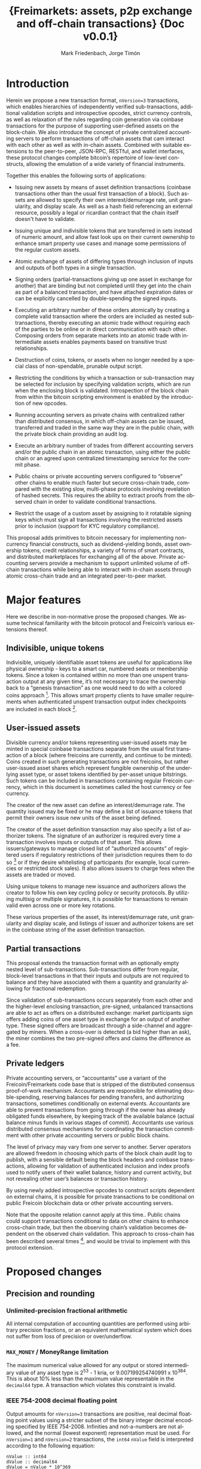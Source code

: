 #+TITLE: \LARGE{\bf Freimarkets: assets, p2p exchange and off-chain transactions} \linebreak \linebreak \linebreak \linebreak \linebreak \small{Doc v0.0.1}

#+AUTHOR: Mark Friedenbach, Jorge Timón
#+EMAIL: mark@monetize.io, jtimon@monetize.io
#+KEYWORDS: p2p exchange, crypto-assets, crypto-credit, smart property, colored coins, ripple, off-chain transactions, cross-chain trade
#+LANGUAGE: en
#+LATEX_HEADER: \usepackage[T1]{fontenc}
#+LATEX_HEADER: \usepackage[margin=2.5cm,includefoot]{geometry}
#+LATEX_HEADER: \usepackage{graphicx}
#+LATEX_HEADER: \usepackage{pict2e}
#+LATEX_HEADER: \usepackage{amsmath}
#+LATEX_HEADER: \usepackage{chngcntr}
#+LATEX_HEADER: \usepackage{hyperref}
#+LATEX_HEADER: \usepackage{import}
#+LATEX_HEADER: \hypersetup{colorlinks,citecolor=green,filecolor=black,linkcolor=blue,urlcolor=blue}
#+LATEX_HEADER: \setcounter{secnumdepth}{5}
#+LATEX_HEADER: \setcounter{tocdepth}{2}
#+OPTIONS:   toc:nil H:5

#+TODO: TODO MODIFY DELETE | REVIEW DONE

#+begin_latex
\begin{abstract}

Adding arbitrary, user-specified bearer instruments, off-chain accounting, atomic trades, auctions, options and transitive transactions to Freicoin
\\\\

\textbf{Keywords:} Adding arbitrary, user-specified bearer instruments, off-chain accounting, atomic trades, auctions, options and transitive transactions 
\end{abstract}

\newpage

\tableofcontents

\newpage
#+end_latex

* Introduction

Herein we propose a new transaction format, ~nVersion=3~ transactions,
which enables hierarchies of independently verified sub-transactions,
additional validation scripts and introspective opcodes, strict
currency controls, as well as relaxation of the rules regarding coin
generation via coinbase transactions for the purpose of supporting
user-defined assets on the block-chain. We also introduce the concept
of private centralized accounting servers to perform transactions of
off-chain assets that cam interact with each other as well as with
in-chain assets. Combined with suitable extensions to the
peer-to-peer, JSON-RPC, RESTful, and wallet interfaces, these protocol
changes complete bitcoin’s repertoire of low-level constructs,
allowing the emulation of a wide variety of financial instruments.

Together this enables the following sorts of applications:

- Issuing new assets by means of asset definition transactions
  (coinbase transactions other than the usual first transaction of a
  block). Such assets are allowed to specify their own
  interest/demurrage rate, unit granularity, and display scale. As
  well as a hash field referencing an external resource, possibly a
  legal or ricardian contract that the chain itself doesn't have to
  validate.

- Issuing unique and indivisible tokens that are transferred in sets
  instead of numeric amount, and allow fast look ups on their current
  ownership to enhance smart property use cases and manage some
  permissions of the regular custom assets.

- Atomic exchange of assets of differing types through inclusion of
  inputs and outputs of both types in a single transaction.

- Signing orders (partial-transactions giving up one asset in exchange
  for another) that are binding but not completed until they get into
  the chain as part of a balanced transaction, and have attached
  expiration dates or can be explicitly cancelled by double-spending
  the signed inputs.

- Executing an arbitrary number of these orders atomically by creating
  a complete valid transaction where the orders are included as nested
  sub-transactions, thereby executing an atomic trade without
  requiring each of the parties to be online or in direct
  communication with each other. Composing orders from separate
  markets into an atomic trade with intermediate assets enables
  payments based on transitive trust relationships.

- Destruction of coins, tokens, or assets when no longer needed by a
  special class of non-spendable, prunable output script.

- Restricting the conditions by which a transaction or sub-transaction
  may be selected for inclusion by specifying validation scripts,
  which are run when the enclosing block is validated. Introspection
  of the block chain from within the bitcoin scripting environment is
  enabled by the introduction of new opcodes.

- Running accounting servers as private chains with centralized rather
  than distributed consensus, in which off-chain assets can be issued,
  transferred and traded in the same way they are in the public chain,
  with the private block chain providing an audit log.

- Execute an arbitrary number of trades from different accounting
  servers and/or the public chain in an atomic transaction, using
  either the public chain or an agreed upon centralized timestamping
  service for the commit phase.

- Public chains or private accounting servers configured to “observe”
  other chains to enable much faster but secure cross-chain trade,
  compared with the existing slow, multi-phase protocols involving
  revelation of hashed secrets. This requires the ability to extract
  proofs from the observed chain in order to validate conditional
  transactions.

- Restrict the usage of a custom asset by assigning to it rotatable
  signing keys which must sign all transactions involving the
  restricted assets prior to inclusion (support for KYC regulatory
  compliance).

This proposal adds primitives to bitcoin necessary for implementing
non-currency financial constructs, such as dividend-yielding bonds,
asset ownership tokens, credit relationships, a variety of forms of
smart contracts, and distributed marketplaces for exchanging all of
the above. Private accounting servers provide a mechanism to support
unlimited volume of off-chain transactions while being able to
interact with in-chain assets through atomic cross-chain trade and an
integrated peer-to-peer market.

\newpage
* Major features

Here we describe in non-normative prose the proposed changes. We
assume technical familiarity with the bitcoin protocol and Freicoin’s
various extensions thereof.

** Indivisible, unique tokens

Indivisible, uniquely identifiable asset tokens are useful for
applications like physical ownership - keys to a smart car, numbered
seats or membership tokens. Since a token is contained within no more
than one unspent transaction output at any given time, it’s not
necessary to trace the ownership back to a “genesis transaction” as
one would need to do with a colored coins approach [fn:colored]. This
allows smart property clients to have smaller requirements when
authenticated unspent transaction output index checkpoints are
included in each block [fn:utxo].

** User-issued assets

Divisible currency and/or tokens representing user-issued assets may
be minted in special coinbase transactions separate from the usual
first transaction of a block (where freicoins are currently, and
continue to be minted). Coins created in such generating transactions
are not freicoins, but rather user-issued asset shares which represent
fungible ownership of the underlying asset type, or asset tokens
identified by per-asset unique bitstrings. Such tokens can be included
in transactions containing regular Freicoin currency, which in this
document is sometimes called the host currency or fee currency.

The creator of the new asset can define an interest/demurrage rate.
The quantity issued may be fixed or he may define a list of issuance
tokens that permit their owners issue new units of the asset being
defined.

The creator of the asset definition transaction may also specify a
list of authorizer tokens. The signature of an authorizer is required
every time a transaction involves inputs or outputs of that asset.
This allows issuers/gateways to manage closed list of “authorized
accounts” of registered users if regulatory restrictions of their
jurisdiction requires them to do so [fn:kyc] or if they desire
whitelisting of participants (for example, local currencies or
restricted stock sales). It also allows issuers to charge fees when
the assets are traded or moved.

Using unique tokens to manage new issuance and authorizers allows the
creator to follow his own key cycling policy or security protocols. By
utilizing multisig or multiple signatures, it is possible for
transactions to remain valid even across one or more key rotations.

These various properties of the asset, its interest/demurrage rate,
unit granularity and display scale, and listings of issuer and
authorizer tokens are set in the coinbase string of the asset
definition transaction.

** Partial transactions

This proposal extends the transaction format with an optionally empty
nested level of sub-transactions. Sub-transactions differ from
regular, block-level transactions in that their inputs and outputs are
not required to balance and they have associated with them a quantity
and granularity allowing for fractional redemption.

Since validation of sub-transactions occurs separately from each other
and the higher-level enclosing transaction, pre-signed, unbalanced
transactions are able to act as offers on a distributed exchange:
market participants sign offers adding coins of one asset type in
exchange for an output of another type. These signed offers are
broadcast through a side-channel and aggregated by miners. When a
cross-over is detected (a bid higher than an ask), the miner combines
the two pre-signed offers and claims the difference as a fee.

** Private ledgers

Private accounting servers, or “accountants” use a variant of the
Freicoin/Freimarkets code base that is stripped of the distributed
consensus proof-of-work mechanism. Accountants are responsible for
eliminating double-spending, reserving balances for pending transfers,
and authorizing transactions, sometimes conditionally on external
events. Accountants are able to prevent transactions from going
through if the owner has already obligated funds elsewhere, by keeping
track of the available balance (actual balance minus funds in various
stages of commit). Accountants use various distributed consensus
mechanisms for coordinating the transaction commitment with other
private accounting servers or public block chains.

The level of privacy may vary from one server to another. Server
operators are allowed freedom in choosing which parts of the block
chain audit log to publish, with a sensible default being the block
headers and coinbase transactions, allowing for validation of
authenticated inclusion and index proofs used to notify users of their
wallet balance, history and current activity, but not revealing other
user’s balances or transaction history.

By using newly added introspective opcodes to construct scripts
dependent on external chains, it is possible for private transactions
to be conditional on public Freicoin blockchain data or other private
accounting servers.

Note that the opposite relation cannot apply at this time.. Public
chains could support transactions conditional to data on other chains
to enhance cross-chain trade, but then the observing chain’s
validation becomes dependent on the observed chain validation. This
approach to cross-chain has been described several times [fn:mdc], and
would be trivial to implement with this protocol extension.

\newpage
* Proposed changes

** Precision and rounding

*** Unlimited-precision fractional arithmetic

All internal computation of accounting quantities are performed using
arbitrary precision fractions, or an equivalent mathematical system
which does not suffer from loss of precision or over/underflow.

*** =MAX_MONEY= / MoneyRange limitation

The maximum numerical value allowed for any output or stored
intermediary value of any asset type is 2^53 - 1 kria, or
9.007199254740991 x 10^384. This is about 10% less than the maximum
value representable in the =decimal64= type. A transaction which
violates this constraint is invalid.

*** IEEE 754-2008 decimal floating point

Output amounts for ~nVersion=3~ transactions are positive, real
decimal floating point values using a stricter subset of the binary
integer decimal encoding specified by IEEE 754-2008. Infinities and
not-a-numbers are not allowed, and the normal (lowest exponent)
representation must be used. For ~nVersion=1~ and ~nVersion=2~
transactions, the =int64= =nValue= field is interpreted according to
the following equation:

#+BEGIN_SRC bitcoin
    nValue :: int64
    dValue :: decimal64
    dValue = nValue * 10^369
#+END_SRC

That is to say, an old-style minimum representable positive value of 1
kria (0.00000001 freicoins) would be encoded as a new-style
=decimal64= value of 10^369. Since the smallest representable positive
=decimal64= value is 10^{-398}, that gives an expressive range of
approximately 768 orders of magnitude in the exponent, plus sixteen
digits of precision. While not technically providing infinite
divisibility, this leaves plenty of room at the bottom.

*** A note on units

Throughout this document a couple of differing units are used for
describing financial quantities on the Freicoin block chain. This
unfortunate confusing situation arises from the history of
representing bitcoin/freicoin amounts both in user interface and
serialization formats.

When talking about the host currency we speak of freicoins, with 1
freicoin (1 frc) traditionally being specified with 8 decimal places
of precision. In old-style transactions the smallest non-zero
representable unit of freicoins is 1 kria, with 100,000,000 kria = 1
frc. New-style transactions encode freicoin quantities as =decimal64=
values, with 1 kria = 10^369, and the smallest non-zero representable
unit being 10^{-398} or 10^{-775} frc. In either case, it is expected
that the user interface will be configured to show units of freicoins,
or the multiplier of the underlying asset, if specified.

** Indivisible tokens

New-style outputs contain the =decimal64= continuous value combined
with a possibly empty list of bitstrings. These bitstrings are
indivisible, unique outputs. Any output token must be found in an
input of the enclosing transaction, and tokens cannot be shared among
two outputs of the same transaction.

The asset definition transaction, or any transaction with one or more
of an asset’s issuers as signatory is allowed to violate the
constraint that continuous outputs are less than or equal to inputs,
and that output unique tokens are a subset of inputs for that asset.

** Asset tags

New-style outputs are tagged with a 160 bits identifying the asset
from which the output is drawn. This tag is the 20-byte serialized
hash (~ripemd160 . sha256~) of the asset definition transaction. For
outputs of the host currency Freicoin, the similarly-calculated
20-byte hash of the genesis block is used instead.

** Granular outputs

The granularity option of the asset definition determines the minimum
increment which may be used to transfer an otherwise continuous value.
It is represented as a positive =decimal64= value. If left
unspecified, an asset is limited at this time to the minimum encodable
positive =decimal64= value (10^{-398}), but with further subdivision
allowed if future extensions enable it. The host currency Freicoin is
defined to be maximally divisible in this way. For assets with
non-zero interest/demurrage, granularity checks are made at the
reference-height of the transaction.

** Granular redemption

In general, outputs are considered spent only when the full amount has
been claimed. If a later transaction claims less than the full amount,
that amount is subtracted from the remaining balance.

A transaction may claim less than the full amount by utilizing a
granular offer. The signed offer contains a 64-bit integer field
=nGranularity= which specifies the number of equal-sized units the
offer is split into, and any transaction making use of the offer may
choose the number of units to use, so long as there remains sufficient
output remaining.

In order to implement this functionality, the set of unspent
transaction outputs must include a field recording the amount
remaining (or equivalently, the amount spent so far).

Fractional redemption of outputs containing unique tokens is not
allowed.

** Validation scripts

New-style transactions have a validation script, split into the two
fields =scriptValidPubKey= and =scriptValidSig=, which when combined
and executed must run to completion without abnormal termination, and
return a non-zero value on the stack for a transaction to be valid.

While performing signature operations in any other script, the
=scriptValidSig= is set to the empty script before performing hash
serialization and the =scriptValidPubKey= is stripped of any code
prior to (and including) the last =DELEGATION_SEPARATOR=, if one
exists.

As a special case, an empty =scriptValidPubKey= and =scriptValidSig=
automatically passes, and for an old-style ~nVersion=1~ or
~nVersion=2~ transaction, the empty script is the value of these
fields.

** Authorizing signatories

New-style transactions have a sorted list of ~<assetid:token,
scriptSig>~ signatories. The =assetid= is the 20-byte asset tag, with
a token bitstring taking the remaining bytes. The =scriptPubKey= is
retrieved from the unspent transaction output containing the
identified authorizing token.

** REVIEW [1/1] New scripting opcodes

Several new scripting language opcodes are added by this proposal.
Their behavior are detailed here.

*** =BLOCK_HEIGHT= and =BLOCK_TIME=

These opcodes push the height of the block containing the current
frame, or its =nTime= value onto the stack.

*** =DELEGATION_SEPARATOR=

The =DELEGATION_SEPARATOR= opcode is a =NOP= during execution, but
does affect signature operations. During signature hash serialization
for any script /except/ the one being executed, all code prior to and
including the =DELEGATION_SEPARATOR= is omitted.

*** =QUANTITY=

The new =QUANTITY= opcode pushes the =nQuantity= value of the current
frame onto the stack, or 1 if the current frame is a block-level
transaction.

*** REVIEW Extrospection opcodes

The following opcodes assume the maintenance of a discrete list of
observed chains by each chain. If a public chain observes another
public chain, it's validation and security become completely
dependent on the observed chain, and any reorg on the later can
trigger another reorg on the former.

Even assuming that a public chain only observes its own chain, the
opcodes may require full nodes to have more data than it's currently
on the utxo set, opening the door to new DoS attacks vectors.

For these reasons the opcodes are only recommended to be used in
private chains, and even in those cases configure them with caution,
potentially limiting more strictly the standard behavior described
here. For example, in Freicoin their behavior is modified as
described in section \ref{freiExtOpcodes}.

**** =OUT_SPENT=

#+BEGIN_SRC bitcoin
<tx_id> <output number> <chain_id> <height> OUT_SPENT
#+END_SRC

Returns 0 if one of the following conditions is true:

1) The chain identified by <chain_id> (the hash of the chain's genesis
   block) is not part of the set of chains observed by the chain for
   which the script is being validated.

2) The output identified by <tx_id>:<output number> still exists in
   the UTXO of <chain_id> at block height <height>.

Returns 1 otherwise.

**** =OUT_EXISTS=

#+BEGIN_SRC bitcoin
<amount> <scriptPubKeyHash> <asset_id> <chain_id> <from> <to> OUT_EXISTS
#+END_SRC

Returns 0 if one of the following conditions is true:

1) The chain identified by <chain_id> (the hash of the chain's genesis
   block) is not part of the set of chains observed by the chain for
   which the script is being validated.

2) There's no output in <chain_id> from block height <from> to block
   height <to> (both included) that matches the <asset_id>, <amount> and a
   =scriptPubKey= that hashes to <scriptPubKeyHash>.

Returns 1 otherwise.

**** Freicoin's treatment of extrospection opcodes
#+LaTeX: \label{freiExtOpcodes}

In Freicoin, the only observed chain is Freicoin itself. The depth of
the introspection is restricted too. So the previously defined
extrospection opcodes are substituted by two more limited ones. Any
use of the generic ones will result in the script being invalid.

***** =OUT_SPENT_IN=

#+BEGIN_SRC bitcoin
<tx_id> <output number> OUT_SPENT_IN
#+END_SRC

It is equivalent to the following script:

#+BEGIN_SRC bitcoin
<tx_id> <output number> <freicoin chain_id> BLOCK_HEIGHT OUT_SPENT
#+END_SRC

So using it will only require nodes to look in the current uxto set.

***** =OUT_EXISTS_IN=

#+BEGIN_SRC bitcoin
<amount> <scriptPubKeyHash> <asset_id> OUT_EXISTS_IN
#+END_SRC

It is equivalent to the following script:

#+BEGIN_SRC bitcoin
<amount> <scriptPubKeyHash> <asset_id> 
         <freicoin chain_id> BLOCK_HEIGHT BLOCK_HEIGHT OUT_EXISTS
#+END_SRC

Again this will only make nodes look for outputs that are in the utxo
at current height.

** Transaction expiration

=nExpireTime= works in a very similar way than =nLockTime=, mandating
in this case a maximum time (also specified in either unix time or
block height), after which the transaction cannot be accepted into a
block.

See [[https://en.bitcoin.it/wiki/Protocol_specification#tx][nLockTime]] in Bitcoin's protocol specification for more details.

\newpage
* Formal specification

The formal specifications assume familiarity with both the bitcoin
protocol and various extension to it, as well as modifications made by
Freicoin developers. This document makes reference to but does not
specify these extensions and modifications in detail.

** nVersion=3 transactions

This specification defines a new standard bitcoin transaction type,
~nVersion=3~ transactions (~nVersion=2~ being Freicoin's
reference-height transactions, which this specification extends).
~nVersion=3~ transactions differ syntactically from ~nVersion=2~
transactions in the following ways:

- A possibly-empty sub-transaction list precedes the input list.

- Outputs are prefixed with an asset identifier tag, a 20-byte
  serialized hash (~ripemd160 . sha256~) of the coinbase transaction
  from which the output's coins are derived. Each output contains
  coins and/or tokens from a single asset/currency. For the host
  currency Freicoin, the similarly-calculated 20-byte hash of the
  entire chain's genesis block is used instead; within an asset
  definition transaction, the asset being defined is identified with
  the 0 hash.

- Outputs are suffixed with an optionally empty, sorted list of unique
  token bitstrings.

- An optionally empty sorted-list mapping of ~<assetid:token,
  scriptSig>~ signatories is added immediately following =vout=.

- A new script field, split into two fields =scriptValidPubKey= and
  =scriptValidSig=, is added following the signatories’ list.

- A new 32-bit block-time field, =nExpireTime=, is added immediately
  following =nLockTime=.

The following modifications are made to the validation rules for
nVersion=3 transactions:

1. If a sub-transaction list is present, each nested sub-transaction
   must independently validate, according to the rules for
   sub-transaction validation.

2. Sub-transaction aggregate input and output balances are calculated
   at the sub-transaction’s reference-height, and then time-adjusted
   to the enclosing transaction’s reference-height, before being
   summed together as contributors to that transaction’s aggregate
   balance.

3. The asset tag of each output must reference an asset that still
   has unspent, unpruned transaction outputs. (Coins or tokens may be
   destroyed by sending them to the category of prunable, unspendable
   =scriptPubKey= prefixed by =OP_RETURN=, and if all unspent outputs
   of an asset are so constructed, the asset itself is considered
   destroyed.)

4. For a block-level transaction, each asset/currency must
   independently balance (input coin >= output coin, input tokens
   equal to or a superset of output tokens; the difference if any left
   as a fee to the miner). A transaction which has a signature from a
   token in the asset’s issuers list is exempted from this requirement
   for that particular asset, as are asset definition transactions for
   asset being defined.

5. Each signature in the signatories mapping must reference an
   existing token, execute and run to completion using that token's
   =scriptPubKey= without abnormal termination (with the other
   signatories removed during signature operations) or else the
   transaction does not validate. A script that does not finish
   execution with a non-zero value on the top of the stack is not a
   valid signature, but otherwise does not stop transaction
   validation.

   For example, if an authorizer's signature is required and only one
   such signature is present and it terminates with zero on the top
   of the stack, then the transaction does not validate (error:
   missing authorizer signature). But if there are two such
   authorizer signatures, and at least one of them passes then the
   transaction may still validate.

6. For each asset used in the transaction, if that asset has a
   non-empty list of authorizers, at least one such signature must be
   present in the signatories mapping.

7. The =scriptValidPubKey= and =scriptValidSig= of the block-level
   transaction and each nested sub-transaction at any depth, when
   separately combined and executed must run to completion without
   abnormal termination, and return a non-zero value on the stack for
   a transaction to be valid.

   As a special case, if both =scriptValidPubKey= and =scriptValidSig=
   are empty, the check is skipped for that script.

8. The current time or block height must be less than or equal to the
   transaction's =nExpireTime=, where the single field can be
   interpreted as either a block number or UNIX timestamp in the same
   manner as =nLockTime=.

9. For the purposes of enumeration and indexing, the inputs and the
   outputs of the block-level transaction are counted first, followed
   its sub-transactions in order. This corresponds to a depth-first,
   pre-order traversal of the sub-transaction tree.

10. If the transaction is a coinbase but not the first transaction of
    a block, then extra validation rules for asset definition
    transactions apply.

** Hierarchical sub-transactions

Any nVersion=3 transaction includes an optionally empty nested level
of sub-transactions, serialized in-between the =nVersion= and =vin=
fields. Sub-transactions differ syntactically from regular
transactions in the following ways:

- Sub-transactions are prefixed by a =VARINT= value, =nQuantity=,
  which is required to lie within the semi-closed interval
  =(0, nGranularity]=.

- Sub-transactions are suffixed with a =VARINT= value, =nGranularity=,
  which is required to be non-zero.

Sub-transactions are otherwise similar to regular block-level bitcoin
transactions, but with additional verification rules:

1. Null (coinbase) sub-transaction inputs are not allowed.

2. Inputs and outputs do not need to balance (aggregate input may
   exceed output for any asset).

3. The reference-height of a sub-transaction must be less than or
   equal to its enclosing transaction’s (and greater than or equal to
   each of its inputs and sub-transactions).

4. During script execution, the current frame is the sub-transaction.
   This means that input or output indices are relative to the
   sub-transaction, and signature operations evaluate the hash of the
   sub-transaction only.

5. When performing signature operations within the frame of the
   sub-transaction, =nGranularity= is included in the hash
   serialization whereas =nQuantity= is not.

** Asset definition transactions

The coinbase transaction creating an asset is the asset definition
genesis transaction. Such a transaction has a single nullary input
(thereby marking it as a coinbase), and zero or more ordinary inputs
containing freicoins or other asset tokens of any type, typically used
to supply a fee [fn:coinbase]. The output vector must include outputs
of the newly defined asset (marked by an all-zero asset tag), or else
the asset is immediately considered destroyed.

Here are the ways in which an asset definition transactions differ
from ordinary transaction types:

- Asset definition transactions must not be the first transaction of a
  block, which is reserved for the Freicoin miner coinbase.

- As with the Freicoin miner coinbase, the first input of the
  block-level asset definition coinbase transaction must be nullary
  (=0= /txid/, =INT_MAX= /n/-index).

- Unlike the Freicoin miner coinbase, the asset definition coinbase
  string (the =scriptSig= of the nullary input) is allowed to have a
  length within the closed interval =[0, 65535]=. However the string
  must be script-parseable and meet other criteria specified below.

- The coinbase string contains the asset’s interest/demurrage rate,
  unit granularity, display scale and external contract hash. These
  values are =decimal64=, =decimal64=, signed integer and a 20-byte
  serialized hash (~ripemd160 . sha256~) respectively.

- Other inputs besides the nullary input are allowed.

- An asset definition generating transaction may not hash (ripemd160 .
  sha256) to any extant asset tag unless all asset tokens for the
  previously defined asset have been destroyed by spending to a
  provably unspendable, prunable output (=scriptPubKey= prefixed with
  =OP_RETURN=).

- The 0-hash asset tag refers to the asset being defined, within the
  context of the asset definition transaction only.

- The transaction does not require its own issuer or authorizer
  signatures (the issuer and authorizer lists of the asset being
  defined take effect /after/ the asset definition transaction).

\newpage
* [1/4] Example use cases and Bitcoin scripts

Here we expand the set of possible Bitcoin contracts [fn:contracts]
by using the protocol extensions.

** MODIFY [0/2] Basic uses
*** General notation conventions

The following examples will use a summarized notation for
transactions that doesn't represent accurately the actual serialized
format and may lead to confusion. For example, the transaction:

#+BEGIN_SRC bitcoin
    in: 100 FRC
    out: 100 FRC to Alice
#+END_SRC

Means that the payer (a general term for the user building the final
transaction, regardless of it being an actual payment or a trade
execution) puts in the input a tx_id and an output that point to an
output he controls and contains 100 unspent FRC.

Alice1, alice2, alice3, etc. are all addresses or script hashes (p2sh)
that Alice controls. PubA, pubB, pubC, etc. Are there custom assets
issued in the public chain. PrivA, privB, privC are all private
assets managed outside the public chain, if nothing is said, it is
assume that they're issued in different servers. If it needs to be
clarified, a label for the chain will be prefixed as follows: 
frc_chain:FRC, frc_chain:pubA, chainB:pubB, accountantC:privC,
accountantD:privD, etc. 

*** p2p exchange

Sub-transactions enable the creation of partially valid transactions
that act like open binding orders that wait outside of the chain.
For example, considering this offer1 created by Alice:

#+BEGIN_SRC bitcoin
    in: 50 pubA
    out: 100 pubB to alice1
    granularity: 10
#+END_SRC

The price is here 2 pubB for each pubA, and the offer can be divided
in smaller pieces of 10 pubB for each 5 pubA, as specified by
granularity 10.

While the 100 pubA remain in the UTXO set, anyone can use this
sub-transaction in a full valid transaction. Bob buys 10 of those
pubA by broadcasting this transaction:


#+BEGIN_SRC bitcoin
    sub-txns: <2, offer1>
    in: 20 pubB
    out: 10 pubA to bob1
#+END_SRC

Since the nQuantity specified for offer1 is 2, he has to put in 20
pubB and he can claim up to 10 pubA.

Although the sub-transaction has appeared in the chain already, the
50 pubA referenced in the offer hasn't been fully spent yet, 40 pubA
remain in the offer. Carol could take 20 more pubA with this
transaction:

#+BEGIN_SRC bitcoin
    sub-txns: <4, offer1>
    in: 40.1 pubB, 0.1 FRC
    out: 19.99 pubA to carol1
#+END_SRC

Since Carol has payed more than needed and claimed less than she
could, the miner gets the 0.1 pubB, 0.1 FRC and 0.01 pubA as fee.

Finally, Alice decides to cancel the offer by just spending the
remaining 10 pubA still in the utxo set.

#+BEGIN_SRC bitcoin
    in: tx_id:output where the 50 pubA were originally contained
    out: 10 pubA to alice2
#+END_SRC

Since there's not enough funds in the output, any further attempt to
use offer1 in a transaction will be invalid.

Although in this examples the payers (Bob and Carol) use the orders
directly and actively, miners can act as exchange engines by pairing
matching open orders as described in section \ref{doubleAuction}.

*** MODIFY Transitive trust relationships

By issuing assets representing IOU debts and signing outstanding
offers representing lines of credit, standard marketplace mechanisms
can be used to execute payments through networks of transitive trust
relationships. These payments look just like the double-auction
marketplace transactions covered above, except that they typically
involve 3 or more asset types.

*** MODIFY Baskets currencies and gateways

A /basket currency/ can be issued and fully managed within the block
chain. The basket manager issues asset value and then offers it in
bidirectional exchange for multiple other assets at a fixed rate.

Gateways are similar to basket currencies: an issuer creates an asset
and then distributes it when funds are received out-of-protocol. This
could be in the form of a fiat wire transfer, physical deposit of
precious metals, or a cross-chain transaction (atomically swapping
bitcoin for freicoin, for example). Assets are redeemed by a similar
process in reverse.

** [0/4] Auctions
*** MODIFY English Auction
In the English auction, the owner of an asset declares his intent to
sell by auction, and starts collecting bids of the following form:

#+BEGIN_SRC bitcoin
    in: <bid price>
    out: <asset being auctioned, to buyer>
#+END_SRC

When the auction is ended, the seller selects the highest bid and
composes a complete transaction:

#+BEGIN_SRC bitcoin
    sub-txns: <highest bid>
    in: <asset being auctioned>
    out: <bid price minus fee, to seller>
#+END_SRC

Since this is a higher-level transaction, the signature of the seller
covers the included highest bid sub-transaction.
*** MODIFY Dutch auction

A Dutch auction is basically the same, but with the roles of the buyer
and seller reversed. The seller suggests a price by constructing an
offer of the following format:

#+BEGIN_SRC bitcoin
    in: <asset being auctioned>
    out: <bid price, to seller>
#+END_SRC

The seller then broadcasts this offer and waits some period of time to
see if anyone takes it. If not, the price is lowered and a new offer
broadcast. The seller knows an offer has been accepted and the auction
closed when he detects a transaction of the following form on the
network:

#+BEGIN_SRC bitcoin
    sub-txns: <one of the seller's offers>
    in: <bid price>
    out: <asset being auctioned, to buyer>
#+END_SRC

The first buyer to get a combined transaction on the chain using one
of the seller's offers wins the auction.

*** MODIFY Double auction (market/exchange)
#+LaTeX: \label{doubleAuction}

This is a generalization of the multi-item English auction (which is
basically a regular market). For any asset pairing, an out-of-chain
mechanism exists for constructing, sharing, and collecting signed
offers of the following forms:

#+BEGIN_SRC bitcoin
    in: <assetA:1A>
    out: <assetB:1B, to person constructing offer>
    granularity: N

    in: <assetB:2B>
    out: <assetA:2A, to person constructing offer>
    granularity: M
#+END_SRC

The first offer is a bid of assetA for assetB at a price of 1B/1A. The
second offer is the corresponding ask: assetB for assetA at a price of
2B/2A. So long as the bid price is greater than the ask price, it is
possible for anyone to combine these two offers together to yield a
composite market transaction:

#+BEGIN_SRC bitcoin
    sub-txns: <bid, quantity n<=N>
              <ask, quantity m<=M>
    fee: <bid - ask, fee to miner>
#+END_SRC

The use of granularity and quantity allow fractional parts of each
offer to be claimed, since in general there is no expectation that the
offers

Note that although the crossover spread could be claimed as an output,
anyone else could take the bids and construct their own matching
transaction and claim the fee for their own. We assume that miners
will know how to do this, and one way or another the fee is ultimately
claimed by them. Market clearing becomes a profitable source of
revenue in addition to payment transaction fees.

*** MODIFY Other auctions

Note that although a variety of auction types are implementable, this
system is unfortunately not expressive enough to manage the ideal
Vickrey second-price auction in a trust-free manor. There are,
however, implementable cryptographic protocols for doing so
out-of-protocol using homomorphic encryption.

** REVIEW Options

Options[fn:options] are financial instruments typically used to
hedge. Here we describe how to implement the most basic types using
the protocol extensions.

*** Long Call

The buyer pays premium P for the right to buy up to Q pubA in
exchange of pubB at price X before expiry Exp.

The seller signs the following option sub-transaction:

#+BEGIN_SRC bitcoin
input: Q pubA
output: Q * X pubB to <seller1 pkh>
expiry: Exp
scriptValidPubKey:
  OP_HASH160 <seller's secret hash> OP_EQUALVERIFY
  OP_DUP OP_HASH160 <buyer1 pkh> OP_EQUALVERIFY OP_CHECKSIGVERIFY
#+END_SRC

The buyer only lacks the seller's secret to be able to exercise the
sub-transaction. So he pays the premium conditionally to the secret
being revelead before Exp2 with the following sub-transaction:

#+BEGIN_SRC bitcoin
input: P pubB
output: -
expiry: Exp2
scriptValidPubKey:
  OP_HASH160 <seller's secret hash> OP_EQUALVERIFY
#+END_SRC

Finally, the seller completes the buyer's the transaction to receive
the premium by revealing the secret, allowing the buyer to use the
option transaction:

#+BEGIN_SRC bitcoin
input: -
output: P pubB to <seller2 pkh>
scriptValidSig: <seller's full secret>
#+END_SRC

Now the payer could at any moment before Exp complete the option
sub-transaction with:

#+BEGIN_SRC bitcoin
input: Q pubB * X
output: Q pubA to <buyer2 pkh>
scriptValidSig: <buyer1 sig> <buyer1 pk> <seller's full secret>
#+END_SRC

The option sub-transaction could have granularity allowing
the buyer to buy portions of Q.

*** Short Call

The seller in the long call example is taking the short call position.
    
*** Long Put

In the long call example the asset being traded was pubA and pubB was
the base currency. If the premium is paid in pubA instead of pubB you
can consider that pubB is the asset being traded and pubA is the base
currency.
The right to "buy pubA for pubB" is equivalent to "sell pubB for
pubA". So in the previous example with the premium being paid in
pubA, the long call buyer would be the long put seller, and the long
call seller is the long put buyer.

*** Short Put

The buyer of a long put is taking the short put position.
** MODIFY [0/6] Off-chain transactions

For ultimate privacy and scalability, off-chain accounting services
are preferred. This proposal provides the missing pieces necessary for
accounting servers to implement their own private block chains with a
secure audit log and without the expensive distributed consensus
mechanism, allowing opt-in global consensus only when it is necessary
for “cross-chain” (multi-server, or public/private) trade.

To support global consensus mechanisms, a new suite of extrospective
opcodes are added, allowing transactions to contain cross-chain
conditional dependencies.

*** MODIFY Private buy with public funds

Seller constructs private order (200 privB for 100 pubA):

#+BEGIN_SRC bitcoin
in: 200 privB
out: -
granularity: 4
validation scriptPubKey:
  DELEGATION_SEPARATOR OP_DUP OP_HASH160 <accountantB_pkh> OP_EQUALVERIFY OP_CHECKSIGVERIFY
  OP_FROMALTSTACK (amount) OP_DUP 25 OP_DIV QUANTITY OP_EQUALVERIFY
  OP_FROMALTSTACK (expiry) seller1 pubA FRC_CHAIN_ID OP_OUTPUT_EXISTS_BEFORE
#+END_SRC

...and signs the partial transaction.

The validation script contains =DELEGATION_SEPARATOR=, which is a NOP
as far as the script interpreter is concerned, but marks the part of
the validation script that needs to be signed by the accountant but
not the owners of the inputs in the transaction or sub-transaction,
the rest

Note that there's some data being fetched from the stack. That data
must be set by accountantB or the script will return false if it's not
in the stack. Whoever appears in =CHECKSIGVERIFY= (in this case
accountantB) must sign the full transaction with the complete
validation script, including what's before =DELEGATION_SEPARATOR=.

Note also that the output refers to an external asset (FRC:pubA)
accountantB has no control over. It is ignored for validation purposes
and is only used to specify the exchange rate. If the accountant
cheats the user with the exchange rate, there will be a proof of
fraud.

The payer (who just wants 50 privB) completes the private transaction
with:

#+BEGIN_SRC bitcoin
in: -
out: 50 privB to buyer1
#+END_SRC

The buyer also creates the public transaction:

#+BEGIN_SRC bitcoin
in: 50 pubA
out: 50 pubA to seller1
expiry: 10000
#+END_SRC

...but doesn't sign it. It sends both complete but not signed
transactions to the accountant who reads them and completes the
private validation scriptPubKey with:

#+BEGIN_SRC bitcoin
50 OP_TOALTSTACK 10000 OP_TOALTSTACK
#+END_SRC

Finally accountantB signs it all and fills the sub-tx validation
scriptSig with:

#+BEGIN_SRC bitcoin
<accountantB_sig> <accountantB_pk>
#+END_SRC

If you put the full script ordered together to validate by the script
interpreter you have:

#+BEGIN_SRC bitcoin
<accountantB_sig> <accountantB_pk>
50 OP_TOALTSTACK 10000 OP_TOALTSTACK
DELEGATION_SEPARATOR OP_DUP OP_HASH160 <accountantB_pkh> OP_EQUALVERIFY OP_CHECKSIGVERIFY
OP_FROMALTSTACK OP_FROMALTSTACK seller1 pubA FRC_CHAIN_ID OP_OUTPUT_EXISTS_BEFORE
#+END_SRC

Operations in the stack shouldn't be allowed in the validation
scriptSig for this to be secure.

Now if buyer1 signs the public transaction and it gets into the FRC
chain before height 10000, the private transaction will be valid.
Until that happens or height 10000 is reached the transaction is
considered to be in process and after height 10000 without appearance
of the public one, the private transaction is invalid.

*** MODIFY Buying public assets with private assets

The seller constructs the public order:

#+BEGIN_SRC bitcoin
in: 100 pubB
out: 100 accountantA:privA to seller1
validation scriptPubKey:
    DELEGATION_SEPARATOR OP_DUP OP_HASH160 <accountantA_pkh> OP_EQUALVERIFY OP_CHECKSIGVERIFY
#+END_SRC

...and signs the partial transaction.

The payer (who just wants 50 pubB) completes the public transaction
with:

#+BEGIN_SRC bitcoin
in: -
out: 50 pubB to buyer1
expiry: 10000
#+END_SRC

The buyer also creates the private transaction:

#+BEGIN_SRC bitcoin
in: 50 privA
out: 50 privA to seller1
validation scriptPubKey:
    10000 50 buyer1 pubB FRC_CHAIN_ID OP_OUTPUT_EXISTS_BEFORE
#+END_SRC

The buyer signs the private transaction and sends it with the public
one to accountantA. The public transaction only lacks accountantA's
signature to be valid. If the public transaction gets into the chain
before 10000 the private one is also valid, otherwise is rolled back.

*** MODIFY Hybrid Transitive transaction

pubA -> pubB -> privC -> privD -> pubE -> userA

So the payer (userA) will pay pubA and receive pubE in exchange.
PrivCs and privDs are managed by accountants accC and accD
respectively.

Opened offers:

   1 ) Fully public:

#+BEGIN_SRC bitcoin bitcoin
in: 100 pubB
out: 100 pubA to userB
#+END_SRC

   2 ) Private for Public:

#+BEGIN_SRC bitcoin
in: 100 privC
out: 100 FRC:pubB to userC
validation scriptPubKey:
    DELEGATION_SEPARATOR OP_DUP OP_HASH160 <accountantC_pkh> OP_EQUALVERIFY OP_CHECKSIGVERIFY
    OP_FROMALTSTACK (expiry) OP_FROMALTSTACK (amount) userC pubB FRC_CHAIN_ID OP_OUTPUT_EXISTS_BEFORE
#+END_SRC

   3 ) Private for private:

#+BEGIN_SRC bitcoin
in: 100 privD
out: 100 accC:privC to userD
validation scriptPubKey:
    DELEGATION_SEPARATOR OP_DUP OP_HASH160 <accountantC_pkh> OP_EQUALVERIFY OP_CHECKSIGVERIFY
    OP_DUP OP_HASH160 <accountantD_pkh> OP_EQUALVERIFY OP_CHECKSIGVERIFY
#+END_SRC

   4 ) Public for private:

#+BEGIN_SRC bitcoin
in: 100 pubE
out: 100 accD:privD to userE
validation scriptPubKey:
    OP_DUP OP_HASH160 <accountantD_pkh> OP_EQUALVERIFY OP_CHECKSIGVERIFY
#+END_SRC

The payer (userA) who wants to buy 50 pubE for 50 pubA builds the
public transaction (pub_tx) using offers 1 and 4:

#+BEGIN_SRC bitcoin
in:  50 pubA
out: 50 pubB to userC
     50 pubE to userA
expiry: 10000
#+END_SRC

Since 50 pubB from offer 1 are used to pay C, 50 pubA must go to
userB, and those are funded by userA in the inputs so sub-tx 1 is
complete and valid. But offer 4 still requires accD to sign the full
transaction. UserA still hasn't provided the scriptSig to access those
50 pubA in the inputs neither.

Two private transactions need to be created:

Using offer 2, the payer also builds transaction priv_tx_1:

#+BEGIN_SRC bitcoin
in: -
out: 50 privC to userD
#+END_SRC

The validation scriptPubKey for 2 must be completed pushing 50 as the
amount and 10000 as the expiry into the stack. The validity of offer 2
and thus this whole transaction still depends on accC's signature.

The other private transaction (priv_tx_2) is built using offer 3:

#+BEGIN_SRC bitcoin
in: -
out: 50 privD to userE
validation scriptPubKey:
    10000 50 userC pubB FRC_CHAIN_ID OP_OUTPUT_EXISTS_BEFORE
#+END_SRC

Offer 3 doesn't require any completion for its validation
scriptPubKey, but the corresponding scriptSig requires the signatures
of both accC and accD.

Now that all transactions are complete, it's time to sign.

First accC signs priv_tx_1 and shares with userA and accD. This is
secure because priv_tx_1 still depends 50 pubB being sent to userC.

UserD is secure because priv_tx_2 in which he gives privD will only be
valid if priv_tx_1 is valid too, that is, if 50 pubB are sent to userC
before expiry as the validation scriptPubKey of priv_tx_2 requires. So
accC and accD can sign offer 3 in any order to make priv_tx_2 almost
valid.

Now accD signs pub_tx to make offer 4 valid.

Only userA's signature for the 50 pubA input is missing. The payer
(userA) signs the full transaction and broadcasts. If it gets into the
block before expiry, all transactions are valid, otherwise all of them
are invalid.

At any point, accC, accD or even userA right before the end could stop
signing and forwarding the transactions, but that would only cause all
transaction to expire.

*** TODO Private Transitive transaction
**** TODO Using blockchain commit method
**** TODO Using registry commit method
*** TODO Simplified cross-chain trade contract
* Footnotes

[fn:colored] Colored coins approach to custom assets in the chain is
to define a genesis transaction that identifies the asset and trace
the funds in that transaction outside of the chain to treat them
differently as they represent more than regular bitcoins. This
approach has several limitations when compared to this protocol
extension. There's a discussion group on colored coins development
here: https://groups.google.com/forum/#!forum/bitcoinx

[fn:utxo] Having a fast access UTXO tree indexed in each block would
enhance light clients security and it is also important for
scalability, something important for this proposal since it enables
new uses and a bigger volume is to be expected. Mark Friedenbach's
work on these improvements is documented here: http://utxo.tumblr.com/

[fn:kyc] Issuers of currencies convertible to fiat may have to comply
with know your customer regulations in their jurisdiction for
Ant-Money laundering enforcement. For example, usd gateways based on
the US need to comply with [[http://fincen.gov/statutes_regs/guidance/html/FIN-2013-G001.html][FinCEN's normative]].

[fn:mdc] At least this two threads describe this cross-chain trade
scheme: \newline https://bitcointalk.org/index.php?topic=31643.0
\newline https://bitcointalk.org/index.php?topic=91843.0

[fn:coinbase] This is in contrast to regular coinbase transactions
which do not currently allow extra inputs.

[fn:contracts] There are several contracts use cases already
described in the bitcoin wiki: https://en.bitcoin.it/wiki/Contracts

[fn:options] [[https://en.wikipedia.org/wiki/Option_(finance)#The_basic_trades_of_traded_stock_options_.28American_style.29]]
